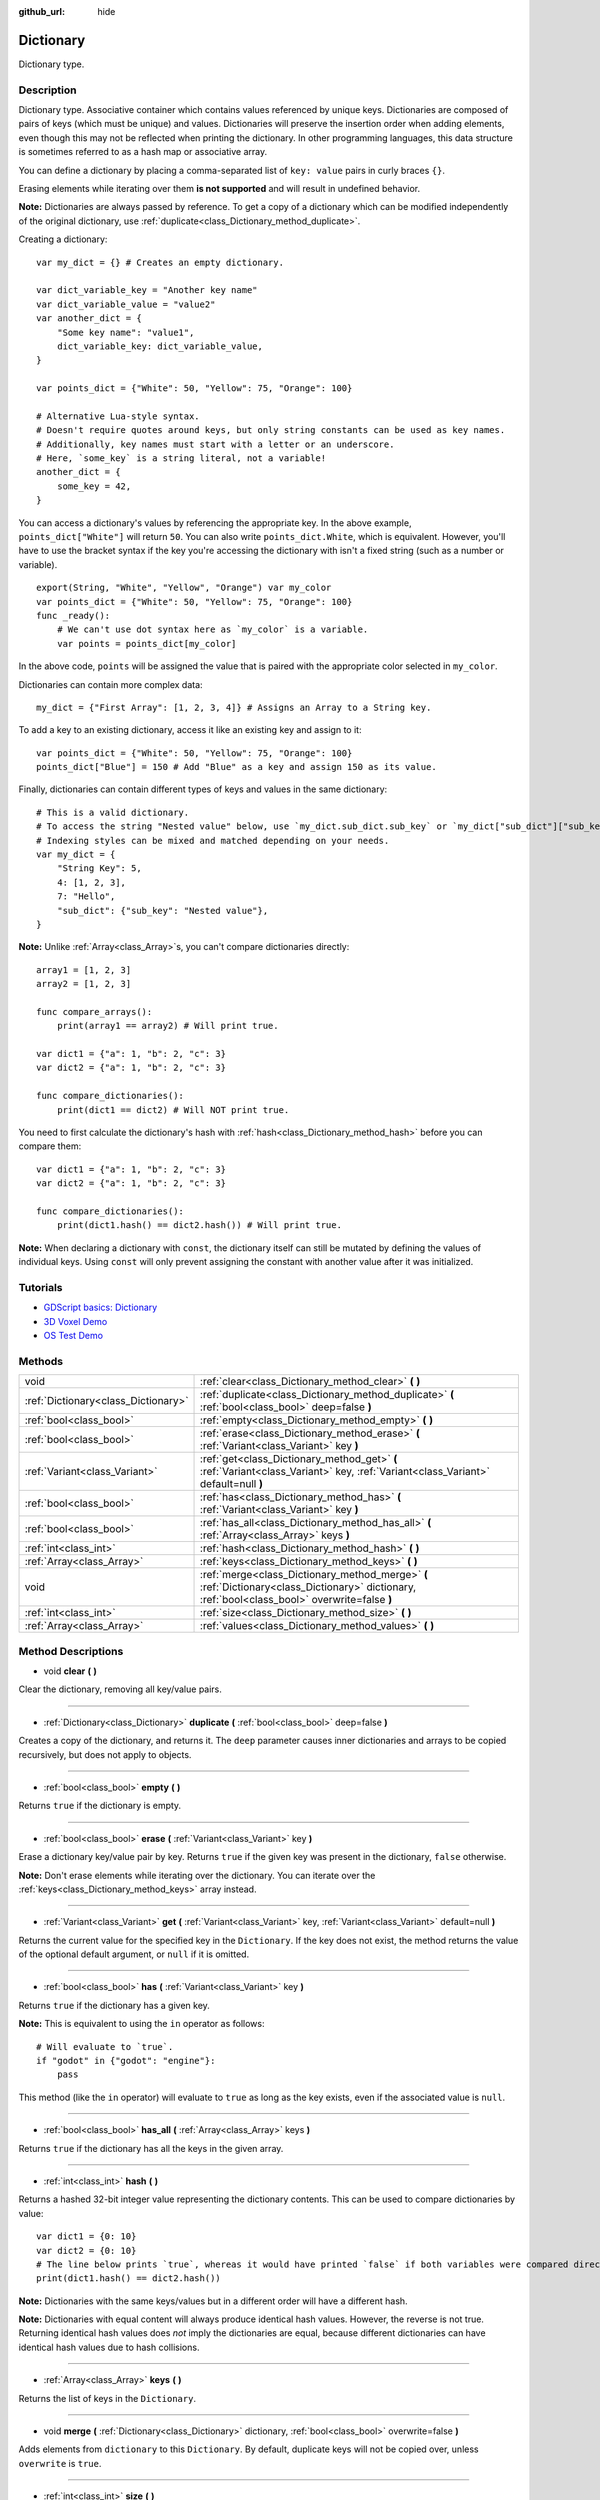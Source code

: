 :github_url: hide

.. Generated automatically by doc/tools/make_rst.py in Godot's source tree.
.. DO NOT EDIT THIS FILE, but the Dictionary.xml source instead.
.. The source is found in doc/classes or modules/<name>/doc_classes.

.. _class_Dictionary:

Dictionary
==========

Dictionary type.

Description
-----------

Dictionary type. Associative container which contains values referenced by unique keys. Dictionaries are composed of pairs of keys (which must be unique) and values. Dictionaries will preserve the insertion order when adding elements, even though this may not be reflected when printing the dictionary. In other programming languages, this data structure is sometimes referred to as a hash map or associative array.

You can define a dictionary by placing a comma-separated list of ``key: value`` pairs in curly braces ``{}``.

Erasing elements while iterating over them **is not supported** and will result in undefined behavior.

\ **Note:** Dictionaries are always passed by reference. To get a copy of a dictionary which can be modified independently of the original dictionary, use :ref:`duplicate<class_Dictionary_method_duplicate>`.

Creating a dictionary:

::

    var my_dict = {} # Creates an empty dictionary.
    
    var dict_variable_key = "Another key name"
    var dict_variable_value = "value2"
    var another_dict = {
        "Some key name": "value1",
        dict_variable_key: dict_variable_value,
    }
    
    var points_dict = {"White": 50, "Yellow": 75, "Orange": 100}
    
    # Alternative Lua-style syntax.
    # Doesn't require quotes around keys, but only string constants can be used as key names.
    # Additionally, key names must start with a letter or an underscore.
    # Here, `some_key` is a string literal, not a variable!
    another_dict = {
        some_key = 42,
    }

You can access a dictionary's values by referencing the appropriate key. In the above example, ``points_dict["White"]`` will return ``50``. You can also write ``points_dict.White``, which is equivalent. However, you'll have to use the bracket syntax if the key you're accessing the dictionary with isn't a fixed string (such as a number or variable).

::

    export(String, "White", "Yellow", "Orange") var my_color
    var points_dict = {"White": 50, "Yellow": 75, "Orange": 100}
    func _ready():
        # We can't use dot syntax here as `my_color` is a variable.
        var points = points_dict[my_color]

In the above code, ``points`` will be assigned the value that is paired with the appropriate color selected in ``my_color``.

Dictionaries can contain more complex data:

::

    my_dict = {"First Array": [1, 2, 3, 4]} # Assigns an Array to a String key.

To add a key to an existing dictionary, access it like an existing key and assign to it:

::

    var points_dict = {"White": 50, "Yellow": 75, "Orange": 100}
    points_dict["Blue"] = 150 # Add "Blue" as a key and assign 150 as its value.

Finally, dictionaries can contain different types of keys and values in the same dictionary:

::

    # This is a valid dictionary.
    # To access the string "Nested value" below, use `my_dict.sub_dict.sub_key` or `my_dict["sub_dict"]["sub_key"]`.
    # Indexing styles can be mixed and matched depending on your needs.
    var my_dict = {
        "String Key": 5,
        4: [1, 2, 3],
        7: "Hello",
        "sub_dict": {"sub_key": "Nested value"},
    }

\ **Note:** Unlike :ref:`Array<class_Array>`\ s, you can't compare dictionaries directly:

::

    array1 = [1, 2, 3]
    array2 = [1, 2, 3]
    
    func compare_arrays():
        print(array1 == array2) # Will print true.
    
    var dict1 = {"a": 1, "b": 2, "c": 3}
    var dict2 = {"a": 1, "b": 2, "c": 3}
    
    func compare_dictionaries():
        print(dict1 == dict2) # Will NOT print true.

You need to first calculate the dictionary's hash with :ref:`hash<class_Dictionary_method_hash>` before you can compare them:

::

    var dict1 = {"a": 1, "b": 2, "c": 3}
    var dict2 = {"a": 1, "b": 2, "c": 3}
    
    func compare_dictionaries():
        print(dict1.hash() == dict2.hash()) # Will print true.

\ **Note:** When declaring a dictionary with ``const``, the dictionary itself can still be mutated by defining the values of individual keys. Using ``const`` will only prevent assigning the constant with another value after it was initialized.

Tutorials
---------

- `GDScript basics: Dictionary <../tutorials/scripting/gdscript/gdscript_basics.html#dictionary>`__

- `3D Voxel Demo <https://godotengine.org/asset-library/asset/676>`__

- `OS Test Demo <https://godotengine.org/asset-library/asset/677>`__

Methods
-------

+-------------------------------------+-------------------------------------------------------------------------------------------------------------------------------------------------+
| void                                | :ref:`clear<class_Dictionary_method_clear>` **(** **)**                                                                                         |
+-------------------------------------+-------------------------------------------------------------------------------------------------------------------------------------------------+
| :ref:`Dictionary<class_Dictionary>` | :ref:`duplicate<class_Dictionary_method_duplicate>` **(** :ref:`bool<class_bool>` deep=false **)**                                              |
+-------------------------------------+-------------------------------------------------------------------------------------------------------------------------------------------------+
| :ref:`bool<class_bool>`             | :ref:`empty<class_Dictionary_method_empty>` **(** **)**                                                                                         |
+-------------------------------------+-------------------------------------------------------------------------------------------------------------------------------------------------+
| :ref:`bool<class_bool>`             | :ref:`erase<class_Dictionary_method_erase>` **(** :ref:`Variant<class_Variant>` key **)**                                                       |
+-------------------------------------+-------------------------------------------------------------------------------------------------------------------------------------------------+
| :ref:`Variant<class_Variant>`       | :ref:`get<class_Dictionary_method_get>` **(** :ref:`Variant<class_Variant>` key, :ref:`Variant<class_Variant>` default=null **)**               |
+-------------------------------------+-------------------------------------------------------------------------------------------------------------------------------------------------+
| :ref:`bool<class_bool>`             | :ref:`has<class_Dictionary_method_has>` **(** :ref:`Variant<class_Variant>` key **)**                                                           |
+-------------------------------------+-------------------------------------------------------------------------------------------------------------------------------------------------+
| :ref:`bool<class_bool>`             | :ref:`has_all<class_Dictionary_method_has_all>` **(** :ref:`Array<class_Array>` keys **)**                                                      |
+-------------------------------------+-------------------------------------------------------------------------------------------------------------------------------------------------+
| :ref:`int<class_int>`               | :ref:`hash<class_Dictionary_method_hash>` **(** **)**                                                                                           |
+-------------------------------------+-------------------------------------------------------------------------------------------------------------------------------------------------+
| :ref:`Array<class_Array>`           | :ref:`keys<class_Dictionary_method_keys>` **(** **)**                                                                                           |
+-------------------------------------+-------------------------------------------------------------------------------------------------------------------------------------------------+
| void                                | :ref:`merge<class_Dictionary_method_merge>` **(** :ref:`Dictionary<class_Dictionary>` dictionary, :ref:`bool<class_bool>` overwrite=false **)** |
+-------------------------------------+-------------------------------------------------------------------------------------------------------------------------------------------------+
| :ref:`int<class_int>`               | :ref:`size<class_Dictionary_method_size>` **(** **)**                                                                                           |
+-------------------------------------+-------------------------------------------------------------------------------------------------------------------------------------------------+
| :ref:`Array<class_Array>`           | :ref:`values<class_Dictionary_method_values>` **(** **)**                                                                                       |
+-------------------------------------+-------------------------------------------------------------------------------------------------------------------------------------------------+

Method Descriptions
-------------------

.. _class_Dictionary_method_clear:

- void **clear** **(** **)**

Clear the dictionary, removing all key/value pairs.

----

.. _class_Dictionary_method_duplicate:

- :ref:`Dictionary<class_Dictionary>` **duplicate** **(** :ref:`bool<class_bool>` deep=false **)**

Creates a copy of the dictionary, and returns it. The ``deep`` parameter causes inner dictionaries and arrays to be copied recursively, but does not apply to objects.

----

.. _class_Dictionary_method_empty:

- :ref:`bool<class_bool>` **empty** **(** **)**

Returns ``true`` if the dictionary is empty.

----

.. _class_Dictionary_method_erase:

- :ref:`bool<class_bool>` **erase** **(** :ref:`Variant<class_Variant>` key **)**

Erase a dictionary key/value pair by key. Returns ``true`` if the given key was present in the dictionary, ``false`` otherwise.

\ **Note:** Don't erase elements while iterating over the dictionary. You can iterate over the :ref:`keys<class_Dictionary_method_keys>` array instead.

----

.. _class_Dictionary_method_get:

- :ref:`Variant<class_Variant>` **get** **(** :ref:`Variant<class_Variant>` key, :ref:`Variant<class_Variant>` default=null **)**

Returns the current value for the specified key in the ``Dictionary``. If the key does not exist, the method returns the value of the optional default argument, or ``null`` if it is omitted.

----

.. _class_Dictionary_method_has:

- :ref:`bool<class_bool>` **has** **(** :ref:`Variant<class_Variant>` key **)**

Returns ``true`` if the dictionary has a given key.

\ **Note:** This is equivalent to using the ``in`` operator as follows:

::

    # Will evaluate to `true`.
    if "godot" in {"godot": "engine"}:
        pass

This method (like the ``in`` operator) will evaluate to ``true`` as long as the key exists, even if the associated value is ``null``.

----

.. _class_Dictionary_method_has_all:

- :ref:`bool<class_bool>` **has_all** **(** :ref:`Array<class_Array>` keys **)**

Returns ``true`` if the dictionary has all the keys in the given array.

----

.. _class_Dictionary_method_hash:

- :ref:`int<class_int>` **hash** **(** **)**

Returns a hashed 32-bit integer value representing the dictionary contents. This can be used to compare dictionaries by value:

::

    var dict1 = {0: 10}
    var dict2 = {0: 10}
    # The line below prints `true`, whereas it would have printed `false` if both variables were compared directly.
    print(dict1.hash() == dict2.hash())

\ **Note:** Dictionaries with the same keys/values but in a different order will have a different hash.

\ **Note:** Dictionaries with equal content will always produce identical hash values. However, the reverse is not true. Returning identical hash values does *not* imply the dictionaries are equal, because different dictionaries can have identical hash values due to hash collisions.

----

.. _class_Dictionary_method_keys:

- :ref:`Array<class_Array>` **keys** **(** **)**

Returns the list of keys in the ``Dictionary``.

----

.. _class_Dictionary_method_merge:

- void **merge** **(** :ref:`Dictionary<class_Dictionary>` dictionary, :ref:`bool<class_bool>` overwrite=false **)**

Adds elements from ``dictionary`` to this ``Dictionary``. By default, duplicate keys will not be copied over, unless ``overwrite`` is ``true``.

----

.. _class_Dictionary_method_size:

- :ref:`int<class_int>` **size** **(** **)**

Returns the number of keys in the dictionary.

----

.. _class_Dictionary_method_values:

- :ref:`Array<class_Array>` **values** **(** **)**

Returns the list of values in the ``Dictionary``.

.. |virtual| replace:: :abbr:`virtual (This method should typically be overridden by the user to have any effect.)`
.. |const| replace:: :abbr:`const (This method has no side effects. It doesn't modify any of the instance's member variables.)`
.. |vararg| replace:: :abbr:`vararg (This method accepts any number of arguments after the ones described here.)`

